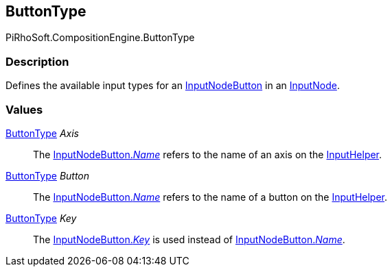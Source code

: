 [#reference/input-node-button-button-type]

## ButtonType

PiRhoSoft.CompositionEngine.ButtonType

### Description

Defines the available input types for an <<reference/input-node-button.html,InputNodeButton>> in an <<reference/input-node.html,InputNode>>.

### Values

<<reference/input-node-button-button-type.html,ButtonType>> _Axis_::

The <<reference/input-node-button.html,InputNodeButton._Name_>> refers to the name of an axis on the <<reference/input-helper.html,InputHelper>>.

<<reference/input-node-button-button-type.html,ButtonType>> _Button_::

The <<reference/input-node-button.html,InputNodeButton._Name_>> refers to the name of a button on the <<reference/input-helper.html,InputHelper>>.

<<reference/input-node-button-button-type.html,ButtonType>> _Key_::

The <<reference/input-node-button.html,InputNodeButton._Key_>> is used instead of <<reference/input-node-button.html,InputNodeButton._Name_>>.